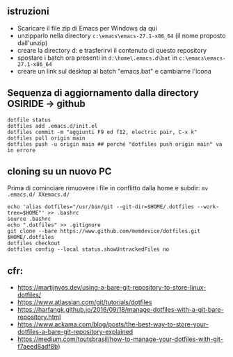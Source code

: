** istruzioni

- Scaricare il file zip di Emacs per Windows da qui
- unzipparlo nella directory =c:\emacs\emacs-27.1-x86_64= (il nome proposto dall'unzip)
- creare la directory d:\home e trasferirvi il contenuto di questo repository
- spostare i batch ora presenti in =d:\home\.emacs.d\bat= in =c:\emacs\emacs-27.1-x86_64= 
- creare un link sul desktop al batch "emacs.bat" e cambiarne l'icona


** Sequenza di aggiornamento dalla directory OSIRIDE -> github

#+BEGIN_SRC
dotfile status 
dotfiles add .emacs.d/init.el 
dotfiles commit -m "aggiunti F9 ed f12, electric pair, C-x k" 
dotfiles pull origin main 
dotfiles push -u origin main ## perché "dotfiles push origin main" va in errore
#+END_SRC

** cloning su un nuovo PC

Prima di cominciare rimuovere i file in conflitto dalla home e subdir: 
=mv .emacs.d/ XXemacs.d/=

#+BEGIN_SRC
echo 'alias dotfiles="/usr/bin/git --git-dir=$HOME/.dotfiles --work-tree=$HOME"' >> .bashrc
source .bashrc
echo ".dotfiles" >> .gitignore
git clone --bare https://www.github.com/memdevice/dotfiles.git $HOME/.dotfiles
dotfiles checkout
dotfiles config --local status.showUntrackedFiles no
#+END_SRC

** cfr:

- https://martijnvos.dev/using-a-bare-git-repository-to-store-linux-dotfiles/
- https://www.atlassian.com/git/tutorials/dotfiles
- https://harfangk.github.io/2016/09/18/manage-dotfiles-with-a-git-bare-repository.html
- https://www.ackama.com/blog/posts/the-best-way-to-store-your-dotfiles-a-bare-git-repository-explained
- https://medium.com/toutsbrasil/how-to-manage-your-dotfiles-with-git-f7aeed8adf8b)
